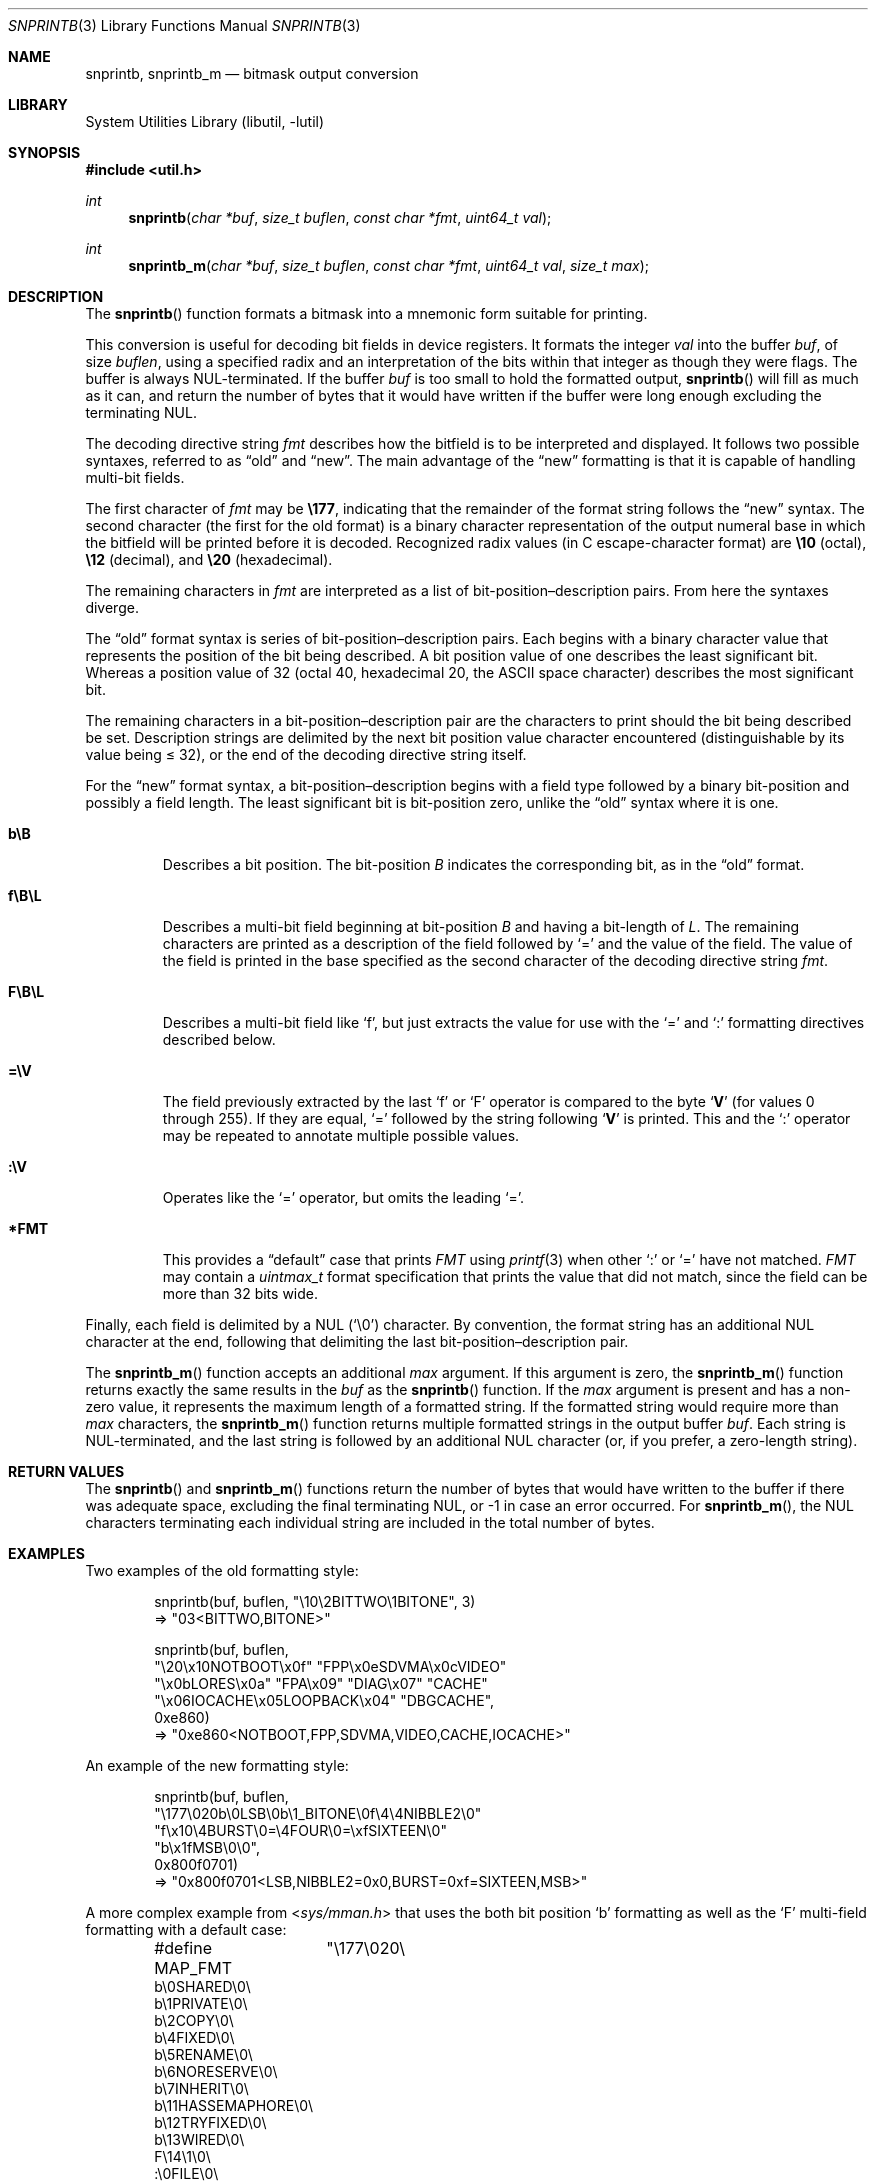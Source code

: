 .\"     $NetBSD: snprintb.3,v 1.24 2020/07/30 21:23:36 uwe Exp $
.\"
.\" Copyright (c) 1998 The NetBSD Foundation, Inc.
.\" All rights reserved.
.\"
.\" This code is derived from software contributed to The NetBSD Foundation
.\" by Jeremy Cooper.
.\"
.\" Redistribution and use in source and binary forms, with or without
.\" modification, are permitted provided that the following conditions
.\" are met:
.\" 1. Redistributions of source code must retain the above copyright
.\"    notice, this list of conditions and the following disclaimer.
.\" 2. Redistributions in binary form must reproduce the above copyright
.\"    notice, this list of conditions and the following disclaimer in the
.\"    documentation and/or other materials provided with the distribution.
.\"
.\" THIS SOFTWARE IS PROVIDED BY THE NETBSD FOUNDATION, INC. AND CONTRIBUTORS
.\" ``AS IS'' AND ANY EXPRESS OR IMPLIED WARRANTIES, INCLUDING, BUT NOT LIMITED
.\" TO, THE IMPLIED WARRANTIES OF MERCHANTABILITY AND FITNESS FOR A PARTICULAR
.\" PURPOSE ARE DISCLAIMED.  IN NO EVENT SHALL THE FOUNDATION OR CONTRIBUTORS
.\" BE LIABLE FOR ANY DIRECT, INDIRECT, INCIDENTAL, SPECIAL, EXEMPLARY, OR
.\" CONSEQUENTIAL DAMAGES (INCLUDING, BUT NOT LIMITED TO, PROCUREMENT OF
.\" SUBSTITUTE GOODS OR SERVICES; LOSS OF USE, DATA, OR PROFITS; OR BUSINESS
.\" INTERRUPTION) HOWEVER CAUSED AND ON ANY THEORY OF LIABILITY, WHETHER IN
.\" CONTRACT, STRICT LIABILITY, OR TORT (INCLUDING NEGLIGENCE OR OTHERWISE)
.\" ARISING IN ANY WAY OUT OF THE USE OF THIS SOFTWARE, EVEN IF ADVISED OF THE
.\" POSSIBILITY OF SUCH DAMAGE.
.\"
.Dd December 6, 2019
.Dt SNPRINTB 3
.Os
.Sh NAME
.Nm snprintb ,
.Nm snprintb_m
.Nd bitmask output conversion
.Sh LIBRARY
.Lb libutil
.Sh SYNOPSIS
.In util.h
.Ft int
.Fn "snprintb" "char *buf" "size_t buflen" "const char *fmt" "uint64_t val"
.Ft int
.Fn "snprintb_m" "char *buf" "size_t buflen" "const char *fmt" "uint64_t val" \
"size_t max"
.Sh DESCRIPTION
The
.Fn snprintb
function formats a bitmask into a mnemonic form suitable for printing.
.Pp
This conversion is useful for decoding bit fields in device registers.
It formats the integer
.Fa val
into the buffer
.Fa buf ,
of size
.Fa buflen ,
using a specified radix and an interpretation of
the bits within that integer as though they were flags.
The buffer is always NUL-terminated.
If the buffer
.Fa buf
is too small to hold the formatted output,
.Fn snprintb
will fill as much as it can, and return the number of bytes
that it would have written if the buffer were long enough excluding the
terminating NUL.
.Pp
The decoding directive string
.Fa fmt
describes how the bitfield is to be interpreted and displayed.
It follows two possible syntaxes, referred to as
.Dq old
and
.Dq new .
The main advantage of the
.Dq new
formatting is that it is capable of handling multi-bit fields.
.Pp
The first character of
.Fa fmt
may be
.Li \e177 ,
indicating that the remainder of the format string follows the
.Dq new
syntax.
The second character
.Pq the first for the old format
is a binary character representation of the
output numeral base in which the bitfield will be printed before it is decoded.
Recognized radix values
.Pq in C escape-character format
are
.Li \e10
.Pq octal ,
.Li \e12
.Pq decimal ,
and
.Li \e20
.Pq hexadecimal .
.Pp
The remaining characters in
.Fa fmt
are interpreted as a list of bit-position\(endescription pairs.
From here the syntaxes diverge.
.Pp
The
.Dq old
format syntax is series of bit-position\(endescription pairs.
Each begins with a binary character value that represents the position
of the bit being described.
A bit position value of one describes the least significant bit.
Whereas a position value of 32
.Pq octal 40, hexadecimal 20, the ASCII space character
describes the most significant bit.
.Pp
The remaining characters in a bit-position\(endescription pair are the
characters to print should the bit being described be set.
Description strings are delimited by the next bit position value character
encountered
.Pq distinguishable by its value being \*[Le] 32 ,
or the end of the decoding directive string itself.
.Pp
For the
.Dq new
format syntax, a bit-position\(endescription begins with a field type
followed by a binary bit-position and possibly a field length.
The least significant bit is bit-position zero, unlike the
.Dq old
syntax where it is one.
.Bl -tag -width "xxxxx"
.It Cm b\eB
Describes a bit position.
The bit-position
.Fa B
indicates the corresponding bit, as in the
.Dq old
format.
.It Cm f\eB\eL
Describes a multi-bit field beginning at bit-position
.Fa B
and having a bit-length of
.Fa L .
The remaining characters are printed as a description of the field
followed by
.Sq \&=
and the value of the field.
The value of the field is printed in the base specified as the second
character of the decoding directive string
.Ar fmt .
.It Cm F\eB\eL
Describes a multi-bit field like
.Sq f ,
but just extracts the value for use with the
.Sq \&=
and
.Sq \&:
formatting directives described below.
.It Cm \&=\eV
The field previously extracted by the last
.Sq f
or
.Sq F
operator is compared to the byte
.Sq Cm V
.Pq for values 0 through 255 .
If they are equal,
.Sq \&=
followed by the string following
.Sq Cm V
is printed.
This and the
.Sq \&:
operator may be repeated to annotate multiple possible values.
.It Cm :\eV
Operates like the
.Sq \&=
operator, but omits the leading
.Sq \&= .
.It Cm *FMT
This provides a
.Dq default
case that prints
.Ar FMT
using
.Xr printf 3
when other
.Sq \&:
or
.Sq \&=
have not matched.
.Ar FMT
may contain a
.Ft uintmax_t
format specification that prints the value that
did not match, since the field can be more than 32 bits wide.
.El
.Pp
Finally, each field is delimited by a NUL
.Pq Sq \e0
character.
By convention, the format string has an additional NUL character at
the end, following that delimiting the last bit-position\(endescription
pair.
.Pp
The
.Fn snprintb_m
function accepts an additional
.Fa max
argument.
If this argument is zero, the
.Fn snprintb_m
function returns exactly the same results in the
.Fa buf
as the
.Fn snprintb
function.
If the
.Fa max
argument is present and has a non-zero value, it represents the maximum
length of a formatted string.
If the formatted string would require more than
.Fa max
characters, the
.Fn snprintb_m
function returns multiple formatted strings in the output buffer
.Fa buf .
Each string is NUL-terminated, and the last string is followed by an
additional NUL character (or, if you prefer, a zero-length string).
.Sh RETURN VALUES
The
.Fn snprintb
and
.Fn snprintb_m
functions return the number of bytes that would have written to the buffer
if there was adequate space, excluding the final terminating NUL, or \-1 in
case an error occurred.
For
.Fn snprintb_m ,
the NUL characters terminating each individual string are included in the
total number of bytes.
.Sh EXAMPLES
Two examples of the old formatting style:
.Bd -literal -offset indent
snprintb(buf, buflen, "\e10\e2BITTWO\e1BITONE", 3)
\(rA "03<BITTWO,BITONE>"

snprintb(buf, buflen,
       "\e20\ex10NOTBOOT\ex0f" "FPP\ex0eSDVMA\ex0cVIDEO"
       "\ex0bLORES\ex0a" "FPA\ex09" "DIAG\ex07" "CACHE"
       "\ex06IOCACHE\ex05LOOPBACK\ex04" "DBGCACHE",
       0xe860)
\(rA "0xe860<NOTBOOT,FPP,SDVMA,VIDEO,CACHE,IOCACHE>"
.Ed
.Pp
An example of the new formatting style:
.Bd -literal -offset indent
snprintb(buf, buflen,
       "\e177\e020b\e0LSB\e0b\e1_BITONE\e0f\e4\e4NIBBLE2\e0"
       "f\ex10\e4BURST\e0=\e4FOUR\e0=\exfSIXTEEN\e0"
       "b\ex1fMSB\e0\e0",
       0x800f0701)
\(rA "0x800f0701<LSB,NIBBLE2=0x0,BURST=0xf=SIXTEEN,MSB>"
.Ed
.Pp
A more complex example from
.In sys/mman.h
that uses the both bit position
.Sq b
formatting as well as the
.Sq F
multi-field formatting with a default case:
.Bd -literal -offset indent
#define MAP_FMT	"\e177\e020\e
b\e0SHARED\e0\e
b\e1PRIVATE\e0\e
b\e2COPY\e0\e
b\e4FIXED\e0\e
b\e5RENAME\e0\e
b\e6NORESERVE\e0\e
b\e7INHERIT\e0\e
b\e11HASSEMAPHORE\e0\e
b\e12TRYFIXED\e0\e
b\e13WIRED\e0\e
F\e14\e1\e0\e
:\e0FILE\e0\e
:\e1ANONYMOUS\e0\e
b\e15STACK\e0\e
F\e30\e010\e0\e
:\e000ALIGN=NONE\e0\e
:\e012ALIGN=1KB\e0\e
:\e013ALIGN=2KB\e0\e
:\e014ALIGN=4KB\e0\e
:\e015ALIGN=8KB\e0\e
:\e016ALIGN=16KB\e0\e
:\e017ALIGN=32KB\e0\e
:\e020ALIGN=64KB\e0\e
:\e021ALIGN=128KB\e0\e
:\e022ALIGN=256KB\e0\e
:\e023ALIGN=512KB\e0\e
:\e024ALIGN=1MB\e0\e
:\e030ALIGN=16MB\e0\e
:\e034ALIGN=256MB\e0\e
:\e040ALIGN=4GB\e0\e
:\e044ALIGN=64GB\e0\e
:\e050ALIGN=1TB\e0\e
:\e054ALIGN=16TB\e0\e
:\e060ALIGN=256TB\e0\e
:\e064ALIGN=4PB\e0\e
:\e070ALIGN=64PB\e0\e
:\e074ALIGN=256PB\e0\e
*ALIGN=2^%jd\e0\e
"
snprintb(buf, buflen, MAP_FMT, 0x0d001234)
\(rA "0xd001234<COPY,FIXED,RENAME,HASSEMAPHORE,ANONYMOUS,ALIGN=8KB>"
snprintb(buf, buflen, MAP_FMT, 0x2e000000)
\(rA "0xd001234<0x2e000000<FILE,ALIGN=2^46>
.Ed
.Pp
An example using snprintb_m:
.Bd -literal -offset indent
snprintb_m(buf, buflen,
       "\e177\e020b\e0LSB\e0b\e1_BITONE\e0f\e4\e4NIBBLE2\e0"
       "f\ex10\e4BURST\e0=\e4FOUR\e0=\exfSIXTEEN\e0"
       "b\ex1fMSB\e0\e0",
       0x800f0701, 34)
\(rA "0x800f0701<LSB,NIBBLE2=0x0>\e00x800f0701<BURST=0xf=SIXTEEN,MSB>\e0"
.Ed
.Sh ERRORS
.Fn snprintb
will fail if:
.Bl -tag -width Er
.It Bq Er EINVAL
The leading character does not describe a supported format,
or
.Fn snprintf
failed.
.El
.Sh SEE ALSO
.Xr printf 3 ,
.Xr snprintf 3
.Sh HISTORY
The
.Fn snprintb
function was originally implemented as a non-standard
.Li %b
format string for the kernel
.Fn printf
function in
.Nx 1.5
and earlier releases.
It was called
.Fn bitmask_snprintf
in
.Nx 5.0
and earlier releases.
.Sh AUTHORS
The
.Dq new
format was the invention of
.An Chris Torek .
